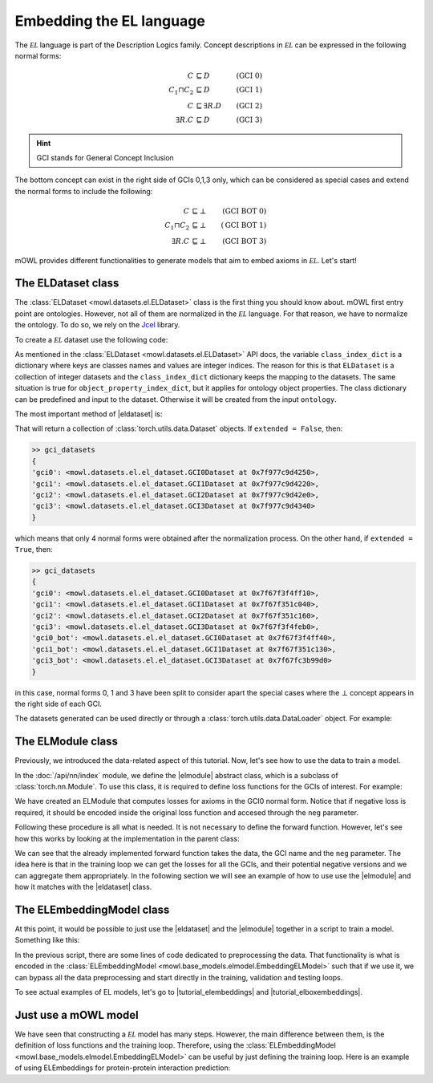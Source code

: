 Embedding the EL language
============================================
.. |eldataset| replace:: :class:`ELDataset <mowl.datasets.el.ELDataset>`
.. |elmodule| replace:: :class:`ELModule <mowl.nn.el.elmodule.ELModule>`
.. |el| replace:: :math:`\mathcal{EL}`
.. |tutorial_elembeddings| replace:: :doc:`../examples/elmodels/plot_1_elembeddings`
.. |tutorial_elboxembeddings| replace:: :doc:`../examples/elmodels/plot_2_elboxembeddings`

The :math:`\mathcal{EL}` language is part of the Description Logics family. Concept descriptions in :math:`\mathcal{EL}` can be expressed in the following normal forms:

.. math::
   \begin{align}
   C &\sqsubseteq D & (\text{GCI 0}) \\
   C_1 \sqcap C_2 &\sqsubseteq D & (\text{GCI 1}) \\
   C &\sqsubseteq \exists R. D & (\text{GCI 2})\\
   \exists R. C &\sqsubseteq D & (\text{GCI 3}) 
   \end{align}

   
.. hint::

   GCI stands for General Concept Inclusion

The bottom concept can exist in the right side of GCIs 0,1,3 only, which can be considered as special cases and extend the normal forms to include the following:

.. math::
   \begin{align}
   C &\sqsubseteq \bot & (\text{GCI BOT 0}) \\
   C_1 \sqcap C_2 &\sqsubseteq \bot & (\text{GCI BOT 1}) \\
   \exists R. C &\sqsubseteq \bot & (\text{GCI BOT 3}) 
   \end{align}


mOWL provides different functionalities to generate models that aim to embed axioms in :math:`\mathcal{EL}`. Let's start!

The ELDataset class
------------------------
The :class:`ELDataset <mowl.datasets.el.ELDataset>` class is the first thing you should know about. mOWL first entry point are ontologies. However, not all of them are normalized in the |el| language. For that reason, we have to normalize the ontology. To do so, we rely on the `Jcel <https://julianmendez.github.io/jcel/>`_ library.

To create a |el| dataset use the following code:

.. testcode:: [eldataset]
	      
   from mowl.datasets.builtin import FamilyDataset
   from mowl.datasets.el import ELDataset

   ontology = FamilyDataset().ontology
   el_dataset = ELDataset(
		ontology,
		class_index_dict = None,
		object_property_index_dict = None,
		extended = True)

As mentioned in the :class:`ELDataset <mowl.datasets.el.ELDataset>` API docs, the variable ``class_index_dict`` is a dictionary where keys are classes names and values are integer indices. The reason for this is that ``ELDataset`` is a collection of integer datasets and the ``class_index_dict`` dictionary keeps the mapping to the datasets. The same situation is true for ``object_property_index_dict``, but it applies for ontology object properties.
The class dictionary can be predefined and input to the dataset. Otherwise it will be created from the input ``ontology``.

The most important method of |eldataset| is:
   
.. testcode:: [eldataset]

   gci_datasets = el_dataset.get_gci_datasets()

That will return a collection of :class:`torch.utils.data.Dataset` objects. If ``extended = False``, then:

.. code-block:: bash

   >> gci_datasets
   {
   'gci0': <mowl.datasets.el.el_dataset.GCI0Dataset at 0x7f977c9d4250>,
   'gci1': <mowl.datasets.el.el_dataset.GCI1Dataset at 0x7f977c9d4220>,
   'gci2': <mowl.datasets.el.el_dataset.GCI2Dataset at 0x7f977c9d42e0>,
   'gci3': <mowl.datasets.el.el_dataset.GCI3Dataset at 0x7f977c9d4340>
   }

which means that only 4 normal forms were obtained after the normalization process. On the other hand, if ``extended = True``, then:

.. code-block:: bash

   >> gci_datasets
   {
   'gci0': <mowl.datasets.el.el_dataset.GCI0Dataset at 0x7f67f3f4ff10>,
   'gci1': <mowl.datasets.el.el_dataset.GCI1Dataset at 0x7f67f351c040>,
   'gci2': <mowl.datasets.el.el_dataset.GCI2Dataset at 0x7f67f351c160>,
   'gci3': <mowl.datasets.el.el_dataset.GCI3Dataset at 0x7f67f3f4feb0>,
   'gci0_bot': <mowl.datasets.el.el_dataset.GCI0Dataset at 0x7f67f3f4ff40>,
   'gci1_bot': <mowl.datasets.el.el_dataset.GCI1Dataset at 0x7f67f351c130>,
   'gci3_bot': <mowl.datasets.el.el_dataset.GCI3Dataset at 0x7f67fc3b99d0>
   }

in this case, normal forms 0, 1 and 3 have been split to consider apart the special cases where the :math:`\bot` concept appears in the right side of each GCI.

The datasets generated can be used directly or through a :class:`torch.utils.data.DataLoader` object. For example:

.. testcode:: [eldataset]

   from torch.utils.data import DataLoader
   dataloader_gci0 = DataLoader(gci_datasets["gci0"])

The ELModule class
----------------------
Previously, we introduced the data-related aspect of this tutorial. Now, let's see how to use the data to train a model.

In the :doc:`/api/nn/index` module, we define the |elmodule| abstract class, which is a subclass of :class:`torch.nn.Module`. To use this class, it is required to define loss functions for the GCIs of interest. For example:

.. testcode:: [eldataset]

   from mowl.nn import ELModule

   class MyELModule(ELModule):
       def __init__(self):
           super().__init__()

       def gci0_loss(self, gci, neg = False):
           """
	   your code here
	   """
	   if neg:
	       """
	       your code in case this loss function has a negative version
	       """
	       pass
	   loss = 0
	   return loss

       def gci1_loss(self, gci, neg = False):
	   loss = 1
	   return loss

       def gci2_loss(self, gci, neg = False):
           loss = 2
	   return loss

       def gci3_loss(self, gci, neg = False):
           loss = 3
	   return loss

	
We have created an ELModule that computes losses for axioms in the GCI0 normal form. Notice that if negative loss is required, it should be encoded inside the original loss function and accesed through the ``neg`` parameter.

Following these procedure is all what is needed. It is not necessary to define the forward function. However, let's see how this works by looking at the implementation in the parent class:

.. testcode:: [eldataset]
	      
   import torch.nn as nn

   class ELModule(nn.Module):

       def __init__(self):
           super().__init__()

       """
       .
       .
       .
       loss functions definitions here
       .
       .
       .
       """

       def get_loss_function(self, gci_name):
           if gci_name == "gci2_bot":
               raise ValueError("GCI2 does not allow bottom entity in the right side.")
           return {
	       "gci0_bot": self.gci0_bot_loss,
               "gci1_bot": self.gci1_bot_loss,
               "gci3_bot": self.gci3_bot_loss,
               "gci0"    : self.gci0_loss,
               "gci1"    : self.gci1_loss,
               "gci2"    : self.gci2_loss,
               "gci3"    : self.gci3_loss
           }[gci_name]

       def forward(self, gci, gci_name, neg = False):
           loss_fn = self.get_loss_function(gci_name)
        
           loss = loss_fn(gci, neg = neg)
           return loss

We can see that the already implemented forward function takes the data, the GCI name and the ``neg`` parameter. The idea here is that in the training loop we can get the losses for all the GCIs, and their potential negative versions and we can aggregate them appropriately. In the following section we will see an example of how to use use the |elmodule| and how it matches with the |eldataset| class.

The ELEmbeddingModel class
---------------------------------

At this point, it would be possible to just use the |eldataset| and the |elmodule| together in a script to train a model. Something like this:

.. testcode:: [eldataset]

   from torch.utils.data import DataLoader
   from mowl.datasets.el import ELDataset
   from mowl.nn import ELModule
   from mowl.datasets.builtin import PPIYeastSlimDataset

   dataset = PPIYeastSlimDataset()
   class_index_dict = {v:k for k,v in enumerate(dataset.classes.as_str)}
   object_property_index_dict = {v:k for k,v in enumerate(dataset.object_properties.as_str)}

   training_datasets = ELDataset(dataset.ontology, class_index_dict = class_index_dict, object_property_index_dict = object_property_index_dict, extended = False) 
   validation_datasets = ELDataset(dataset.validation, class_index_dict = class_index_dict, object_property_index_dict = object_property_index_dict, extended = False) 
   testing_datasets = ELDataset(dataset.testing, class_index_dict = class_index_dict, object_property_index_dict = object_property_index_dict, extended = False) 

   """
   Furthermore if we need DataLoaders (which might not be always the case)
   """

   training_dataloaders = {k: DataLoader(v, batch_size = 64) for k,v in training_datasets.get_gci_datasets().items()}
   #validation_dataloaders = ..
   #testing_dataloaders = ...

   
   model = MyELModule() #Let's reuse the module of the example before.

   for epoch in range(10):
       for gci_name, gci_dataloader in training_dataloaders.items():
           for i, batch in enumerate(gci_dataloader):
		loss = model(batch, gci_name)

		# .
		# .
		# .
		#More logic for training
		# .
		# .
		# .
		continue

In the previous script, there are some lines of code dedicated to preprocessing the data. That functionality is what is encoded in the :class:`ELEmbeddingModel <mowl.base_models.elmodel.EmbeddingELModel>` such that if we use it, we can bypass all the data preprocessing and start directly in the training, validation and testing loops.

To see actual examples of EL models, let's go to |tutorial_elembeddings| and |tutorial_elboxembeddings|.


Just use a mOWL model
------------------------

We have seen that constructing a |el| model has many steps. However, the main difference between them, is the definition of loss functions and the training loop. Therefore, using the :class:`ELEmbeddingModel <mowl.base_models.elmodel.EmbeddingELModel>` can be useful by just defining the training loop. Here is an example of using ELEmbeddings for protein-protein interaction prediction:

.. testcode::

   from mowl.datasets.builtin import PPIYeastSlimDataset
   from mowl.models.elembeddings.examples.model_ppi import ELEmPPI

   model = ELEmPPI(PPIYeastSlimDataset(), epochs=2)
   model.train()
   
